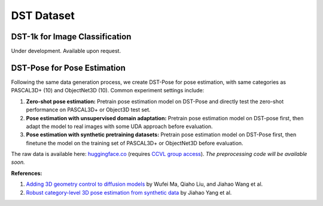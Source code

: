 DST Dataset
***********

DST-1k for Image Classification
-------------------------------

Under development. Available upon request.

DST-Pose for Pose Estimation
----------------------------

Following the same data generation process, we create DST-Pose for pose estimation, with same categories as PASCAL3D+ (10) and ObjectNet3D (10). Common experiment settings include:

1. **Zero-shot pose estimation:** Pretrain pose estimation model on DST-Pose and directly test the zero-shot performance on PASCAL3D+ or Object3D test set.
2. **Pose estimation with unsupervised domain adaptation:** Pretrain pose estimation model on DST-pose first, then adapt the model to real images with some UDA approach before evaluation.
3. **Pose estimation with synthetic pretraining datasets:** Pretrain pose estimation model on DST-Pose first, then finetune the model on the training set of PASCAL3D+ or ObjectNet3D before evaluation.

The raw data is available here: `huggingface.co <https://huggingface.co/datasets/ccvl/DST-pose>`_ (requires `CCVL group access <https://wufei-wiki.readthedocs.io/en/latest/ccvl_huggingface.html>`_). *The preprocessing code will be available soon.*

**References:**

1. `Adding 3D geometry control to diffusion models <https://arxiv.org/abs/2306.08103>`_ by Wufei Ma, Qiaho Liu, and Jiahao Wang et al.
2. `Robust category-level 3D pose estimation from synthetic data <https://arxiv.org/abs/2305.16124>`_ by Jiahao Yang et al.
